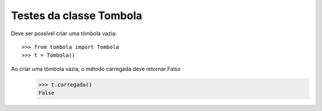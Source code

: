========================
Testes da classe Tombola
========================

Deve ser possível criar uma tômbola vazia::

    >>> from tombola import Tombola
    >>> t = Tombola()

Ao criar uma tômbola vazia, o método carregada deve retornar Falso
    >>> t.carregada()
    False

